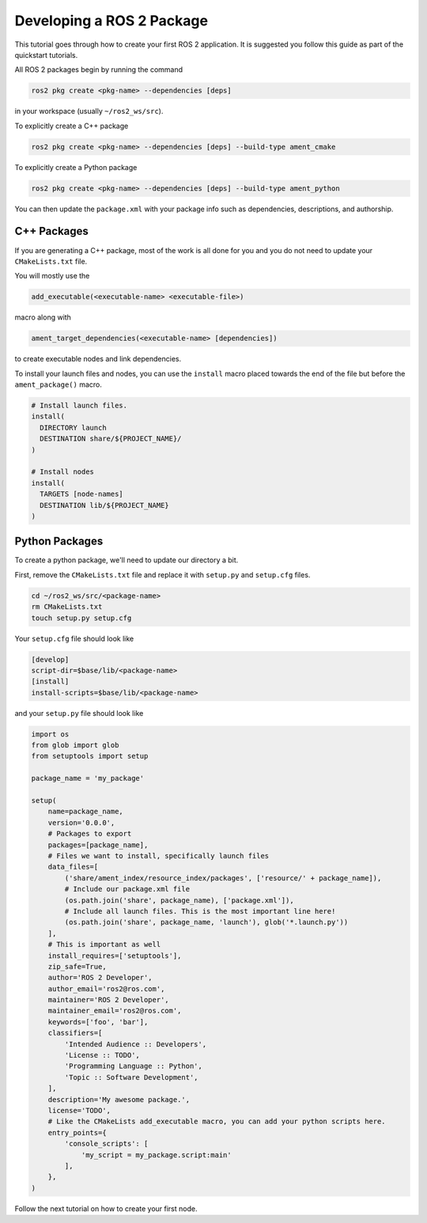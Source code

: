 Developing a ROS 2 Package
##########################

This tutorial goes through how to create your first ROS 2 application. It is suggested you
follow this guide as part of the quickstart tutorials.

All ROS 2 packages begin by running the command

.. code-block:: bash

  ros2 pkg create <pkg-name> --dependencies [deps]

in your workspace (usually ``~/ros2_ws/src``).

To explicitly create a C++ package

.. code-block:: bash

  ros2 pkg create <pkg-name> --dependencies [deps] --build-type ament_cmake

To explicitly create a Python package

.. code-block:: bash

  ros2 pkg create <pkg-name> --dependencies [deps] --build-type ament_python

You can then update the ``package.xml`` with your package info such as dependencies,
descriptions, and authorship.

C++ Packages
************

If you are generating a C++ package, most of the work is all done for you and you do not need
to update your ``CMakeLists.txt`` file.

You will mostly use the

.. code-block:: cmake

  add_executable(<executable-name> <executable-file>)

macro along with

.. code-block:: cmake

  ament_target_dependencies(<executable-name> [dependencies])

to create executable nodes and link dependencies.

To install your launch files and nodes, you can use the ``install`` macro placed towards
the end of the file but before the ``ament_package()`` macro.

.. code-block:: cmake

  # Install launch files.
  install(
    DIRECTORY launch
    DESTINATION share/${PROJECT_NAME}/
  )

  # Install nodes
  install(
    TARGETS [node-names]
    DESTINATION lib/${PROJECT_NAME}
  )

Python Packages
***************

To create a python package, we'll need to update our directory a bit.

First, remove the ``CMakeLists.txt`` file and replace it with ``setup.py`` and
``setup.cfg`` files.

.. code-block:: bash

  cd ~/ros2_ws/src/<package-name>
  rm CMakeLists.txt
  touch setup.py setup.cfg

Your ``setup.cfg`` file should look like

.. code-block:: bash

    [develop]
    script-dir=$base/lib/<package-name>
    [install]
    install-scripts=$base/lib/<package-name>

and your ``setup.py`` file should look like


.. code-block:: python

    import os
    from glob import glob
    from setuptools import setup

    package_name = 'my_package'

    setup(
        name=package_name,
        version='0.0.0',
        # Packages to export
        packages=[package_name],
        # Files we want to install, specifically launch files
        data_files=[
            ('share/ament_index/resource_index/packages', ['resource/' + package_name]),
            # Include our package.xml file
            (os.path.join('share', package_name), ['package.xml']),
            # Include all launch files. This is the most important line here!
            (os.path.join('share', package_name, 'launch'), glob('*.launch.py'))
        ],
        # This is important as well
        install_requires=['setuptools'],
        zip_safe=True,
        author='ROS 2 Developer',
        author_email='ros2@ros.com',
        maintainer='ROS 2 Developer',
        maintainer_email='ros2@ros.com',
        keywords=['foo', 'bar'],
        classifiers=[
            'Intended Audience :: Developers',
            'License :: TODO',
            'Programming Language :: Python',
            'Topic :: Software Development',
        ],
        description='My awesome package.',
        license='TODO',
        # Like the CMakeLists add_executable macro, you can add your python scripts here.
        entry_points={
            'console_scripts': [
                'my_script = my_package.script:main'
            ],
        },
    )

Follow the next tutorial on how to create your first node.